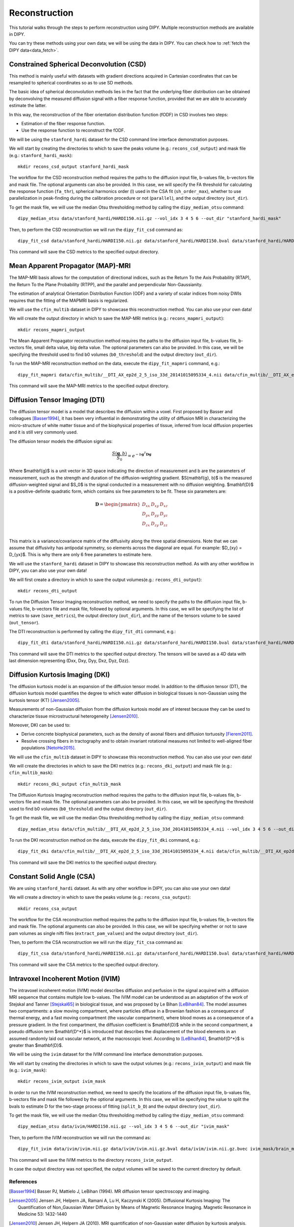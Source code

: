 .. _reconstruction_flow:

==============
Reconstruction
==============

This tutorial walks through the steps to perform reconstruction using DIPY.
Multiple reconstruction methods are available in DIPY.

You can try these methods using your own data; we will be using the data in
DIPY. You can check how to :ref:`fetch the DIPY data<data_fetch>`.

-----------------------------------------
Constrained Spherical Deconvolution (CSD)
-----------------------------------------

This method is mainly useful with datasets with gradient directions acquired in
Cartesian coordinates that can be resampled to spherical coordinates so as to
use SD methods.

The basic idea of spherical deconvolution methods lies in the fact that the
underlying fiber distribution can be obtained by deconvolving the measured
diffusion signal with a fiber response function, provided that we are able to
accurately estimate the latter.

In this way, the reconstruction of the fiber orientation distribution function
(fODF) in CSD involves two steps:

* Estimation of the fiber response function.
* Use the response function to reconstruct the fODF.

We will be using the ``stanford_hardi`` dataset for the CSD command line
interface demonstration purposes.

We will start by creating the directories to which to save the peaks volume
(e.g.: ``recons_csd_output``) and mask file (e.g.: ``stanford_hardi_mask``)::

    mkdir recons_csd_output stanford_hardi_mask

The workflow for the CSD reconstruction method requires the paths to the
diffusion input file, b-values file, b-vectors file and mask file. The optional
arguments can also be provided. In this case, we will specify the FA threshold
for calculating the response function (``fa_thr``), spherical harmonics order
(l) used in the CSA fit (``sh_order_max``), whether to use parallelization in
peak-finding during the calibration procedure or not (``parallel``), and the
output directory (``out_dir``).

To get the mask file, we will use the median Otsu thresholding method by
calling the ``dipy_median_otsu`` command::

    dipy_median_otsu data/stanford_hardi/HARDI150.nii.gz --vol_idx 3 4 5 6 --out_dir "stanford_hardi_mask"

Then, to perform the CSD reconstruction we will run the ``dipy_fit_csd``
command as::

    dipy_fit_csd data/stanford_hardi/HARDI150.nii.gz data/stanford_hardi/HARDI150.bval data/stanford_hardi/HARDI150.bvec stanford_hardi_mask/brain_mask.nii.gz --fa_thr 0.7 --sh_order_max 8 --parallel --out_dir "recons_csd_output"

This command will save the CSD metrics to the specified output directory.

----------------------------------
Mean Apparent Propagator (MAP)-MRI
----------------------------------

The MAP-MRI basis allows for the computation of directional indices, such as
the Return To the Axis Probability (RTAP), the Return To the Plane Probability
(RTPP), and the parallel and perpendicular Non-Gaussianity.

The estimation of analytical Orientation Distribution Function (ODF) and a
variety of scalar indices from noisy DWIs requires that the fitting of the
MAPMRI basis is regularized.

We will use the ``cfin_multib`` dataset in DIPY to showcase this reconstruction
method. You can also use your own data!

We will create the output directory in which to save the MAP-MRI metrics (e.g.:
``recons_mapmri_output``)::

    mkdir recons_mapmri_output

The Mean Apparent Propagator reconstruction method requires the paths to the
diffusion input file, b-values file, b-vectors file, small delta value, big
delta value. The optional parameters can also be provided. In this case, we
will be specifying the threshold used to find b0 volumes (``b0_threshold``)
and the output directory (``out_dir``).

To run the MAP-MRI reconstruction method on the data, execute the
``dipy_fit_mapmri`` command, e.g.::

    dipy_fit_mapmri data/cfin_multib/__DTI_AX_ep2d_2_5_iso_33d_20141015095334_4.nii data/cfin_multib/__DTI_AX_ep2d_2_5_iso_33d_20141015095334_4.bval data/cfin_multib/__DTI_AX_ep2d_2_5_iso_33d_20141015095334_4.bvec 0.0157 0.0365 --b0_threshold 80.0 --out_dir recons_mapmri_output

This command will save the MAP-MRI metrics to the specified output directory.

------------------------------
Diffusion Tensor Imaging (DTI)
------------------------------

The diffusion tensor model is a model that describes the diffusion within a
voxel. First proposed by Basser and colleagues [Basser1994]_, it has been very
influential in demonstrating the utility of diffusion MRI in characterizing the
micro-structure of white matter tissue and of the biophysical properties of
tissue, inferred from local diffusion properties and it is still very commonly
used.

The diffusion tensor models the diffusion signal as:

.. math::

    \frac{S(\mathbf{g}, b)}{S_0} = e^{-b\mathbf{g}^T \mathbf{D} \mathbf{g}}

Where $\mathbf{g}$ is a unit vector in 3D space indicating the direction of
measurement and b are the parameters of measurement, such as the strength and
duration of the diffusion-weighting gradient. $S(\mathbf{g}, b)$ is the
measured diffusion-weighted signal and $S_0$ is the signal conducted in a
measurement with no diffusion weighting. $\mathbf{D}$ is a positive-definite
quadratic form, which contains six free parameters to be fit. These six
parameters are:

.. math::

   \mathbf{D} = \begin{pmatrix} D_{xx} & D_{xy} & D_{xz} \\
                       D_{yx} & D_{yy} & D_{yz} \\
                       D_{zx} & D_{zy} & D_{zz} \\ \end{pmatrix}

This matrix is a variance/covariance matrix of the diffusivity along the three
spatial dimensions. Note that we can assume that diffusivity has antipodal
symmetry, so elements across the diagonal are equal. For example:
$D_{xy} = D_{yx}$. This is why there are only 6 free parameters to estimate
here.

We will use the ``stanford_hardi`` dataset in DIPY to showcase this
reconstruction method. As with any other workflow in DIPY, you can also use
your own data!

We will first create a directory in which to save the output volumes(e.g.:
``recons_dti_output``)::

    mkdir recons_dti_output

To run the Diffusion Tensor Imaging reconstruction method, we need to specify
the paths to the diffusion input file, b-values file, b-vectors file and mask
file, followed by optional arguments. In this case, we will be specifying the
list of metrics to save (``save_metrics``), the output directory (``out_dir``),
and the name of the tensors volume to be saved (``out_tensor``).

The DTI reconstruction is performed by calling the ``dipy_fit_dti`` command,
e.g.::

    dipy_fit_dti data/stanford_hardi/HARDI150.nii.gz data/stanford_hardi/HARDI150.bval data/stanford_hardi/HARDI150.bvec stanford_hardi_mask/brain_mask.nii.gz --save_metrics "md" "mode" "tensor" --out_dir "recons_dti_output" --out_tensor "dti_tensors.nii.gz"

This command will save the DTI metrics to the specified output directory. The tensors will be saved as a 4D data with last dimension representing (Dxx, Dxy, Dyy, Dxz, Dyz, Dzz).

--------------------------------
Diffusion Kurtosis Imaging (DKI)
--------------------------------

The diffusion kurtosis model is an expansion of the diffusion tensor model. In
addition to the diffusion tensor (DT), the diffusion kurtosis model quantifies
the degree to which water diffusion in biological tissues is non-Gaussian using
the kurtosis tensor (KT) [Jensen2005]_.

Measurements of non-Gaussian diffusion from the diffusion kurtosis model are of
interest because they can be used to characterize tissue microstructural
heterogeneity [Jensen2010]_.

Moreover, DKI can be used to:

* Derive concrete biophysical parameters, such as the density of axonal fibers
  and diffusion tortuosity [Fierem2011]_.

* Resolve crossing fibers in tractography and to obtain invariant rotational
  measures not limited to well-aligned fiber populations [NetoHe2015]_.

We will use the ``cfin_multib`` dataset in DIPY to showcase this reconstruction
method. You can also use your own data!

We will create the directories in which to save the DKI metrics (e.g.:
``recons_dki_output``) and mask file (e.g.: ``cfin_multib_mask``)::

    mkdir recons_dki_output cfin_multib_mask

The Diffusion Kurtosis Imaging reconstruction method requires the paths to the
diffusion input file, b-values file, b-vectors file and mask file. The optional
parameters can also be provided. In this case, we will be specifying the threshold
used to find b0 volumes (``b0_threshold``) and the output
directory (``out_dir``).

To get the mask file, we will use the median Otsu thresholding method by calling
the ``dipy_median_otsu`` command::

    dipy_median_otsu data/cfin_multib/__DTI_AX_ep2d_2_5_iso_33d_20141015095334_4.nii --vol_idx 3 4 5 6 --out_dir "cfin_multib_mask"

To run the DKI reconstruction method on the data, execute the ``dipy_fit_dki``
command, e.g.::

    dipy_fit_dki data/cfin_multib/__DTI_AX_ep2d_2_5_iso_33d_20141015095334_4.nii data/cfin_multib/__DTI_AX_ep2d_2_5_iso_33d_20141015095334_4.bval data/cfin_multib/__DTI_AX_ep2d_2_5_iso_33d_20141015095334_4.bvec cfin_multib_mask/brain_mask.nii.gz --b0_threshold 70.0 --out_dir recons_dki_output

This command will save the DKI metrics to the specified output directory.

--------------------------
Constant Solid Angle (CSA)
--------------------------

We are using ``stanford_hardi`` dataset. As with any other workflow in DIPY,
you can also use your own data!

We will create a directory in which to save the peaks volume (e.g.:
``recons_csa_output``)::

    mkdir recons_csa_output

The workflow for the CSA reconstruction method requires the paths to the
diffusion input file, b-values file, b-vectors file and mask file. The optional
arguments can also be provided. In this case, we will be specifying whether or
not to save pam volumes as single nifti files (``extract_pam_values``) and the
output directory (``out_dir``).

Then, to perform the CSA reconstruction we will run the ``dipy_fit_csa`` command
as::

    dipy_fit_csa data/stanford_hardi/HARDI150.nii.gz data/stanford_hardi/HARDI150.bval data/stanford_hardi/HARDI150.bvec stanford_hardi_mask/brain_mask.nii.gz --extract_pam_values --out_dir "recons_csa_output"

This command will save the CSA metrics to the specified output directory.

-----------------------------------
Intravoxel Incoherent Motion (IVIM)
-----------------------------------

The intravoxel incoherent motion (IVIM) model describes diffusion and perfusion
in the signal acquired with a diffusion MRI sequence that contains multiple low
b-values. The IVIM model can be understood as an adaptation of the work of
Stejskal and Tanner [Stejskal65]_ in biological tissue, and was proposed by Le
Bihan [LeBihan84]_. The model assumes two compartments: a slow moving
compartment, where particles diffuse in a Brownian fashion as a consequence of
thermal energy, and a fast moving compartment (the vascular compartment), where
blood moves as a consequence of a pressure gradient. In the first compartment,
the diffusion coefficient is $\mathbf{D}$ while in the second compartment, a
pseudo diffusion term $\mathbf{D^*}$ is introduced that describes the
displacement of the blood elements in an assumed randomly laid out vascular
network, at the macroscopic level. According to [LeBihan84]_, $\mathbf{D^*}$ is
greater than $\mathbf{D}$.

We will be using the ``ivim`` dataset for the IVIM command line interface
demonstration purposes.

We will start by creating the directories in which to save the output volumes
(e.g.: ``recons_ivim_output``) and mask file (e.g.: ``ivim_mask``)::

    mkdir recons_ivim_output ivim_mask

In order to run the IVIM reconstruction method, we need to specify the locations
of the diffusion input file, b-values file, b-vectors file and mask file
followed by the optional arguments. In this case, we will be  specifying the
value to split the bvals to estimate D for the two-stage process of fitting
(``split_b_D``) and the output directory (``out_dir``).

To get the mask file, we will use the median Otsu thresholding method by calling
the ``dipy_median_otsu`` command::

    dipy_median_otsu data/ivim/HARDI150.nii.gz --vol_idx 3 4 5 6 --out_dir "ivim_mask"

Then, to perform the IVIM reconstruction we will run the command as::

    dipy_fit_ivim data/ivim/ivim.nii.gz data/ivim/ivim.nii.gz.bval data/ivim/ivim.nii.gz.bvec ivim_mask/brain_mask.nii.gz --split_b_D 250 --out_dir "recons_ivim_output"

This command will save the IVIM metrics to the directory ``recons_ivim_output``.

In case the output directory was not specified, the output volumes will be
saved to the current directory by default.


References
----------

.. [Basser1994] Basser PJ, Mattielo J, LeBihan (1994). MR diffusion tensor
                spectroscopy and imaging.

.. [Jensen2005] Jensen JH, Helpern JA, Ramani A, Lu H, Kaczynski K (2005).
                Diffusional Kurtosis Imaging: The Quantification of
                Non_Gaussian Water Diffusion by Means of Magnetic Resonance
                Imaging. Magnetic Resonance in Medicine 53: 1432-1440

.. [Jensen2010] Jensen JH, Helpern JA (2010). MRI quantification of
                non-Gaussian water diffusion by kurtosis analysis. NMR in
                Biomedicine 23(7): 698-710

.. [Fierem2011] Fieremans E, Jensen JH, Helpern JA (2011). White matter
                characterization with diffusion kurtosis imaging. NeuroImage
                58: 177-188

.. [NetoHe2015] Neto Henriques R, Correia MM, Nunes RG, Ferreira HA (2015).
                Exploring the 3D geometry of the diffusion kurtosis tensor -
                Impact on the development of robust tractography procedures and
                novel biomarkers, NeuroImage 111: 85-99

.. [Stejskal65] Stejskal, E. O.; Tanner, J. E. (1 January 1965).
                "Spin Diffusion Measurements: Spin Echoes in the Presence
                of a Time-Dependent Field Gradient". The Journal of Chemical
                Physics 42 (1): 288. Bibcode: 1965JChPh..42..288S.
                doi:10.1063/1.1695690.

.. [LeBihan84] Le Bihan, Denis, et al. "Separation of diffusion
               and perfusion in intravoxel incoherent motion MR
               imaging." Radiology 168.2 (1988): 497-505.